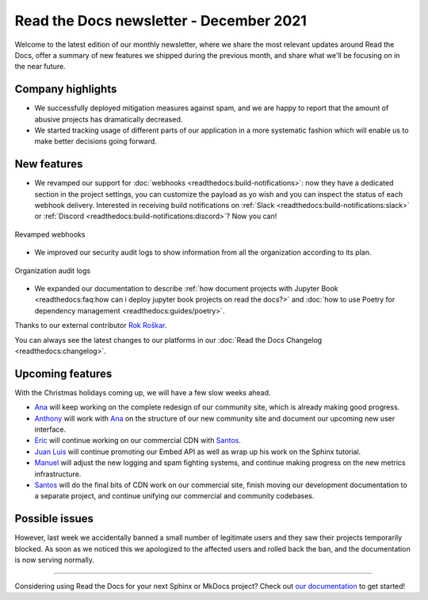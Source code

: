 .. post:: December 14, 2021
   :tags: newsletter, python
   :author: Juan Luis
   :location: MAD

.. meta::
   :description lang=en:
      Company updates and new features from last month,
      current focus, and upcoming features in December.

Read the Docs newsletter - December 2021
========================================

Welcome to the latest edition of our monthly newsletter, where we
share the most relevant updates around Read the Docs,
offer a summary of new features we shipped
during the previous month,
and share what we'll be focusing on in the near future.

Company highlights
------------------

- We successfully deployed mitigation measures against spam,
  and we are happy to report that the amount of abusive projects
  has dramatically decreased.
- We started tracking usage of different parts of our application
  in a more systematic fashion which will enable us to make
  better decisions going forward.

New features
------------

- We revamped our support for :doc:`webhooks <readthedocs:build-notifications>`:
  now they have a dedicated section in the project settings,
  you can customize the payload as yo wish
  and you can inspect the status of each webhook delivery.
  Interested in receiving build notifications on :ref:`Slack <readthedocs:build-notifications:slack>`
  or :ref:`Discord <readthedocs:build-notifications:discord>`? Now you can!

.. figure:: /img/webhooks-events.png
   :align: center
   :width: 80%
   :alt: Revamped webhooks

   Revamped webhooks

- We improved our security audit logs to show information from all the organization
  according to its plan.

.. figure:: /img/organization-audit-logs.png
   :align: center
   :width: 80%
   :alt: Organization audit logs

   Organization audit logs

- We expanded our documentation to describe :ref:`how document projects with Jupyter
  Book <readthedocs:faq:how can i deploy jupyter book projects on read the docs?>`
  and :doc:`how to use Poetry for dependency management <readthedocs:guides/poetry>`.

Thanks to our external contributor `Rok Roškar`_.

You can always see the latest changes to our platforms in our :doc:`Read the Docs
Changelog <readthedocs:changelog>`.

.. _Rok Roškar: https://github.com/rokroskar

Upcoming features
-----------------

With the Christmas holidays coming up, we will have a few slow weeks ahead.

- Ana_ will keep working on the complete redesign of our community site,
  which is already making good progress.
- Anthony_ will work with Ana_ on the structure of our new community site
  and document our upcoming new user interface.
- Eric_ will continue working on our commercial CDN with Santos_.
- `Juan Luis`_ will continue promoting our Embed API as well as wrap up
  his work on the Sphinx tutorial.
- Manuel_ will adjust the new logging and spam fighting systems,
  and continue making progress on the new metrics infrastructure.
- Santos_ will do the final bits of CDN work on our commercial site,
  finish moving our development documentation to a separate project,
  and continue unifying our commercial and community codebases.

Possible issues
---------------

However, last week we accidentally banned a small number of legitimate users
and they saw their projects temporarily blocked.
As soon as we noticed this we apologized to the affected users
and rolled back the ban, and the documentation is now serving normally.

----

Considering using Read the Docs for your next Sphinx or MkDocs project?
Check out `our documentation <https://docs.readthedocs.io/>`_ to get started!

.. _Ana: https://github.com/nienn
.. _Anthony: https://github.com/agjohnson
.. _Eric: https://github.com/ericholscher
.. _Juan Luis: https://github.com/astrojuanlu
.. _Manuel: https://github.com/humitos
.. _Santos: https://github.com/stsewd
